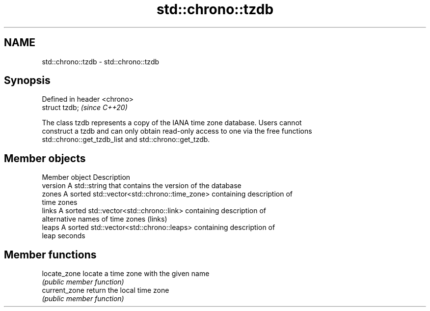 .TH std::chrono::tzdb 3 "2019.03.28" "http://cppreference.com" "C++ Standard Libary"
.SH NAME
std::chrono::tzdb \- std::chrono::tzdb

.SH Synopsis
   Defined in header <chrono>
   struct tzdb;                \fI(since C++20)\fP

   The class tzdb represents a copy of the IANA time zone database. Users cannot
   construct a tzdb and can only obtain read-only access to one via the free functions
   std::chrono::get_tzdb_list and std::chrono::get_tzdb.

.SH Member objects

   Member object Description
   version       A std::string that contains the version of the database
   zones         A sorted std::vector<std::chrono::time_zone> containing description of
                 time zones
   links         A sorted std::vector<std::chrono::link> containing description of
                 alternative names of time zones (links)
   leaps         A sorted std::vector<std::chrono::leaps> containing description of
                 leap seconds

.SH Member functions

   locate_zone  locate a time zone with the given name
                \fI(public member function)\fP 
   current_zone return the local time zone
                \fI(public member function)\fP 
